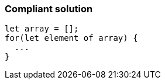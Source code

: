=== Compliant solution

[source,text]
----
let array = [];
for(let element of array) {
  ...
}
----
